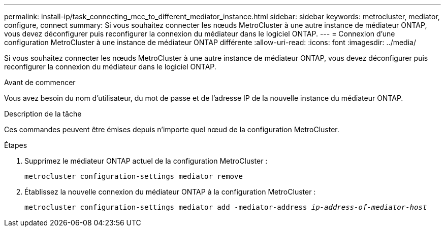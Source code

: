 ---
permalink: install-ip/task_connecting_mcc_to_different_mediator_instance.html 
sidebar: sidebar 
keywords: metrocluster, mediator, configure, connect 
summary: Si vous souhaitez connecter les nœuds MetroCluster à une autre instance de médiateur ONTAP, vous devez déconfigurer puis reconfigurer la connexion du médiateur dans le logiciel ONTAP. 
---
= Connexion d'une configuration MetroCluster à une instance de médiateur ONTAP différente
:allow-uri-read: 
:icons: font
:imagesdir: ../media/


[role="lead"]
Si vous souhaitez connecter les nœuds MetroCluster à une autre instance de médiateur ONTAP, vous devez déconfigurer puis reconfigurer la connexion du médiateur dans le logiciel ONTAP.

.Avant de commencer
Vous avez besoin du nom d'utilisateur, du mot de passe et de l'adresse IP de la nouvelle instance du médiateur ONTAP.

.Description de la tâche
Ces commandes peuvent être émises depuis n'importe quel nœud de la configuration MetroCluster.

.Étapes
. Supprimez le médiateur ONTAP actuel de la configuration MetroCluster :
+
`metrocluster configuration-settings mediator remove`

. Établissez la nouvelle connexion du médiateur ONTAP à la configuration MetroCluster :
+
`metrocluster configuration-settings mediator add -mediator-address _ip-address-of-mediator-host_`


